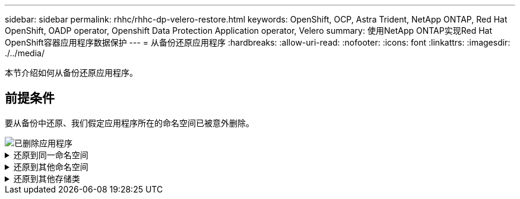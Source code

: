 ---
sidebar: sidebar 
permalink: rhhc/rhhc-dp-velero-restore.html 
keywords: OpenShift, OCP, Astra Trident, NetApp ONTAP, Red Hat OpenShift, OADP operator, Openshift Data Protection Application operator, Velero 
summary: 使用NetApp ONTAP实现Red Hat OpenShift容器应用程序数据保护 
---
= 从备份还原应用程序
:hardbreaks:
:allow-uri-read: 
:nofooter: 
:icons: font
:linkattrs: 
:imagesdir: ./../media/


[role="lead"]
本节介绍如何从备份还原应用程序。



== 前提条件

要从备份中还原、我们假定应用程序所在的命名空间已被意外删除。

image::redhat_openshift_OADP_app_deleted_image1.png[已删除应用程序]

.还原到同一命名空间
[%collapsible]
====
要从刚刚创建的备份进行还原、需要创建一个还原自定义资源(CR)。我们需要为其提供一个名称、提供要从中还原的备份的名称、并将restorEPVs设置为true。可以按中所示设置其他参数 link:https://docs.openshift.com/container-platform/4.14/backup_and_restore/application_backup_and_restore/backing_up_and_restoring/restoring-applications.html["文档。"]。单击创建按钮。

image::redhat_openshift_OADP_restore_image1.jpg[创建还原CR]

....
apiVersion: velero.io/v1
kind: Restore
apiVersion: velero.io/v1
metadata:
  name: restore
  namespace: openshift-adp
spec:
  backupName: backup-postgresql-ontaps3
  restorePVs: true
....
当阶段显示完成时、您可以看到应用程序已还原到创建快照时的状态。应用程序将还原到同一命名空间。

image::redhat_openshift_OADP_restore_image2.jpg[还原已完成]

image::redhat_openshift_OADP_restore_image2a.png[已还原到同一命名空间]

====
.还原到其他命名空间
[%collapsible]
====
要将应用程序还原到其他命名空间、您可以在还原CR的YAML定义中提供一个命名空间映射。

以下示例YAML文件创建了一个还原CR、用于将应用程序及其永久性存储从PostgreSQL命名空间还原到新命名空间PostgreSQL还原。

....
apiVersion: velero.io/v1
kind: Restore
metadata:
  name: restore-to-different-ns
  namespace: openshift-adp
spec:
  backupName: backup-postgresql-ontaps3
  restorePVs: true
  includedNamespaces:
  - postgresql
  namespaceMapping:
    postgresql: postgresql-restored
....
当阶段显示完成时、您可以看到应用程序已还原到创建快照时的状态。应用程序将还原到YAML中指定的其他命名空间。

image::redhat_openshift_OADP_restore_image3.png[还原到新命名空间已完成]

====
.还原到其他存储类
[%collapsible]
====
Velero提供了一种在恢复期间通过指定json修补程序来修改资源的通用功能。json修补程序会在还原之前应用于资源。json修补程序在configmap中指定、而configmap则在restore命令中引用。通过此功能、您可以使用不同的存储类进行还原。

在以下示例中、此应用程序在部署期间使用ONTAP NAS作为其永久性卷的存储类。此时将创建名为backup-postgrest-ontaps3的应用程序的备份。

image::redhat_openshift_OADP_restore_image4.png[使用ONTAP NAS的VM]

image::redhat_openshift_OADP_restore_image5.png[VM备份ONTAP -NAS]

卸载应用程序、模拟应用程序丢失。

要使用其他存储类(例如、ONTAP NAS生态存储类)还原VM、需要执行以下两个步骤：

**步骤1**

在OpenShift-ADP命名空间中创建配置映射(控制台)、如下所示：填写屏幕截图中所示的详细信息：Select namep命名 空间：OpenShift-ADP名称：change-ONTAP SC (可以是任意名称)密钥：change-ONTAP SC-config.yaml：value：

....
version: v1
resourceModifierRules:
- conditions:
     groupResource: persistentvolumeclaims
     resourceNameRegex: "data-postgresql*"
     namespaces:
     - postgresql
  patches:
  - operation: replace
    path: "/spec/storageClassName"
    value: "ontap-nas-eco"
....
image::redhat_openshift_OADP_restore_image6.png[配置映射UI]

生成的配置映射对象应如下所示(命令行界面)：

image::redhat_openshift_OADP_restore_image7.png[配置映射命令行界面]

创建还原时、此配置映射将应用资源修饰符规则。对于从RHEL开始的所有永久性卷声明、将应用修补程序将存储类名称替换为ONTAP NAS生态。

**步骤2**

要恢复VM、请在Velero命令行界面中使用以下命令：

....

#velero restore create restore1 --from-backup backup1 --resource-modifier-configmap change-storage-class-config -n openshift-adp
....
应用程序将还原到使用存储类ONTAP NAS生态创建的永久性卷声明所在的命名空间中。

image::redhat_openshift_OADP_restore_image8.png[VM还原ONTAP NAS生态]

====